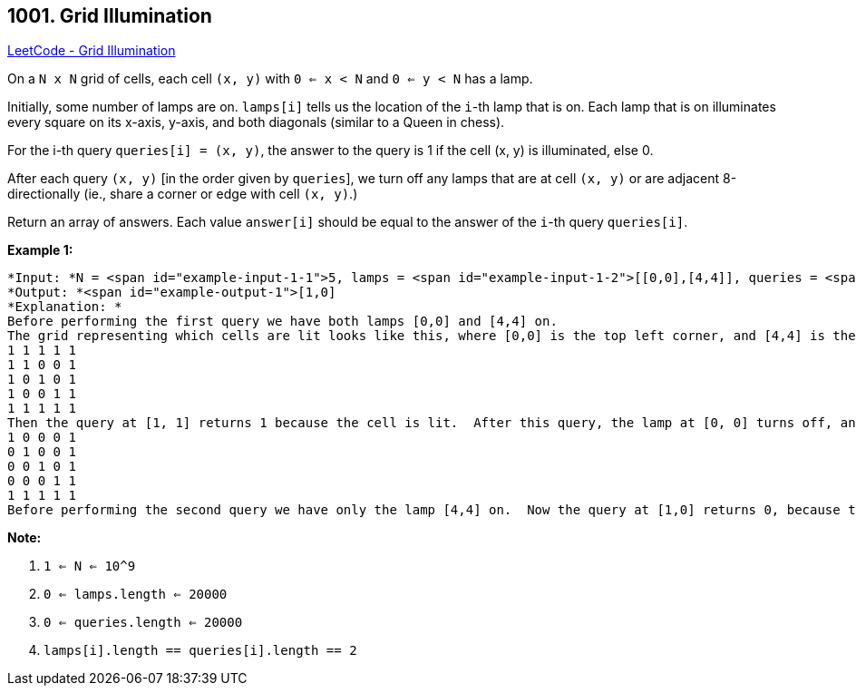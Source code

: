 == 1001. Grid Illumination

https://leetcode.com/problems/grid-illumination/[LeetCode - Grid Illumination]

On a `N x N` grid of cells, each cell `(x, y)` with `0 <= x < N` and `0 <= y < N` has a lamp.

Initially, some number of lamps are on.  `lamps[i]` tells us the location of the `i`-th lamp that is on.  Each lamp that is on illuminates every square on its x-axis, y-axis, and both diagonals (similar to a Queen in chess).

For the i-th query `queries[i] = (x, y)`, the answer to the query is 1 if the cell (x, y) is illuminated, else 0.

After each query `(x, y)` [in the order given by `queries`], we turn off any lamps that are at cell `(x, y)` or are adjacent 8-directionally (ie., share a corner or edge with cell `(x, y)`.)

Return an array of answers.  Each value `answer[i]` should be equal to the answer of the `i`-th query `queries[i]`.

 

*Example 1:*

[subs="verbatim,quotes"]
----
*Input: *N = <span id="example-input-1-1">5, lamps = <span id="example-input-1-2">[[0,0],[4,4]], queries = <span id="example-input-1-3">[[1,1],[1,0]]
*Output: *<span id="example-output-1">[1,0]
*Explanation: *
Before performing the first query we have both lamps [0,0] and [4,4] on.
The grid representing which cells are lit looks like this, where [0,0] is the top left corner, and [4,4] is the bottom right corner:
1 1 1 1 1
1 1 0 0 1
1 0 1 0 1
1 0 0 1 1
1 1 1 1 1
Then the query at [1, 1] returns 1 because the cell is lit.  After this query, the lamp at [0, 0] turns off, and the grid now looks like this:
1 0 0 0 1
0 1 0 0 1
0 0 1 0 1
0 0 0 1 1
1 1 1 1 1
Before performing the second query we have only the lamp [4,4] on.  Now the query at [1,0] returns 0, because the cell is no longer lit.
----

 

*Note:*


. `1 <= N <= 10^9`
. `0 <= lamps.length <= 20000`
. `0 <= queries.length <= 20000`
. `lamps[i].length == queries[i].length == 2`

